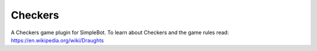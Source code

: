 Checkers
========

A Checkers game plugin for SimpleBot.
To learn about Checkers and the game rules read: `https://en.wikipedia.org/wiki/Draughts <https://en.wikipedia.org/wiki/Draughts>`_
